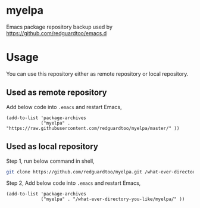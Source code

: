 * myelpa
Emacs package repository backup used by [[https://github.com/redguardtoo/emacs.d]]
* Usage
You can use this repository either as remote repository or local repository.
** Used as remote repository
Add below code into =.emacs= and restart Emacs,
#+begin_src elisp
(add-to-list 'package-archives
             ("myelpa" . "https://raw.githubusercontent.com/redguardtoo/myelpa/master/" ))
#+end_src
** Used as local repository
Step 1, run below command in shell,
#+begin_src bash
git clone https://github.com/redguardtoo/myelpa.git /what-ever-directory-you-like/myelpa
#+end_src
Step 2, Add below code into =.emacs= and restart Emacs,
#+begin_src elisp
(add-to-list 'package-archives
             ("myelpa" . "/what-ever-directory-you-like/myelpa/" ))
#+end_src